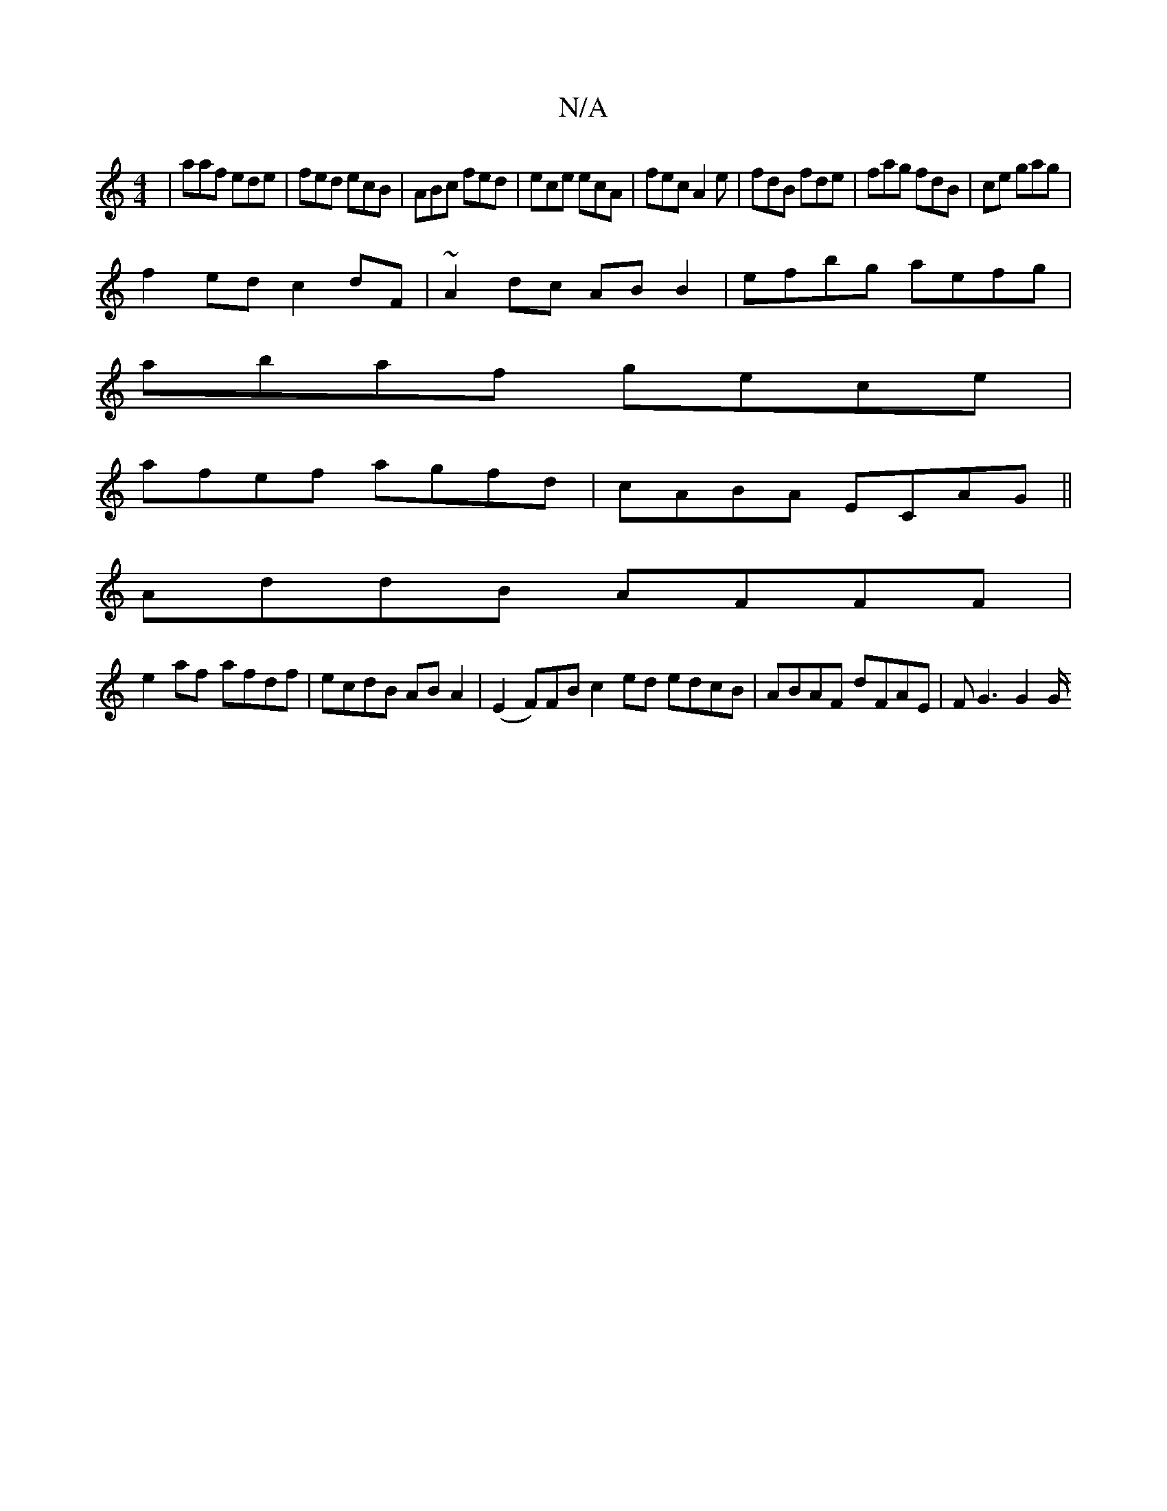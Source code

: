 X:1
T:N/A
M:4/4
R:N/A
K:Cmajor
 |aaf ede|fed ecB|ABc fed|ece ecA|fec A2e|fdB fde|fag fdB|ce1 gag|
f2ed c2dF|~A2dc ABB2|efbg aefg|
abaf gece|
afef agfd|cABA ECAG||
AddB AFFF|
e2af- afdf|ecdB ABA2|(E2F)FB c2 ed edcB|ABAF dFAE|FG3G2G/